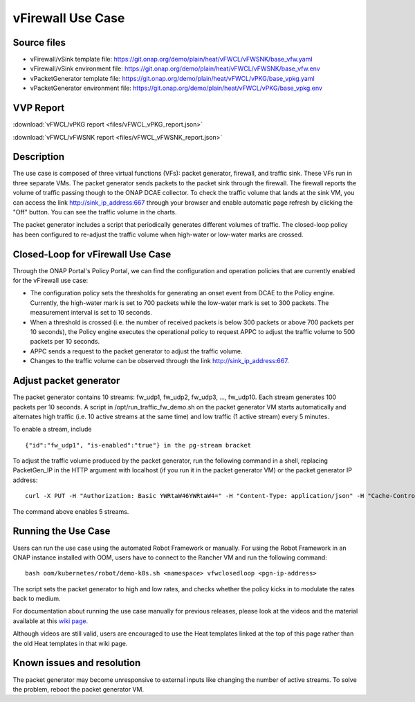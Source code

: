 .. _docs_vfw:

vFirewall Use Case
------------------

Source files
~~~~~~~~~~~~

- vFirewall/vSink template file: https://git.onap.org/demo/plain/heat/vFWCL/vFWSNK/base_vfw.yaml
- vFirewall/vSink environment file: https://git.onap.org/demo/plain/heat/vFWCL/vFWSNK/base_vfw.env

- vPacketGenerator template file: https://git.onap.org/demo/plain/heat/vFWCL/vPKG/base_vpkg.yaml
- vPacketGenerator environment file: https://git.onap.org/demo/plain/heat/vFWCL/vPKG/base_vpkg.env

VVP Report
~~~~~~~~~~

:download:`vFWCL/vPKG report <files/vFWCL_vPKG_report.json>`

:download:`vFWCL/vFWSNK report <files/vFWCL_vFWSNK_report.json>`

Description
~~~~~~~~~~~

The use case is composed of three virtual functions (VFs): packet generator, firewall, and traffic sink. 
These VFs run in three separate VMs. The packet generator sends packets to the packet sink through the firewall. 
The firewall reports the volume of traffic passing though to the ONAP DCAE collector. To check the traffic volume 
that lands at the sink VM, you can access the link http://sink_ip_address:667 through your browser and enable 
automatic page refresh by clicking the "Off" button. You can see the traffic volume in the charts.

The packet generator includes a script that periodically generates different volumes of traffic. The closed-loop 
policy has been configured to re-adjust the traffic volume when high-water or low-water marks are crossed.


Closed-Loop for vFirewall Use Case
~~~~~~~~~~~~~~~~~~~~~~~~~~~~~~~~~~

Through the ONAP Portal's Policy Portal, we can find the configuration and operation policies that are currently 
enabled for the vFirewall use case:

- The configuration policy sets the thresholds for generating an onset event from DCAE to the Policy engine. Currently, the high-water mark is set to 700 packets while the low-water mark is set to 300 packets. The measurement interval is set to 10 seconds.
- When a threshold is crossed (i.e. the number of received packets is below 300 packets or above 700 packets per 10 seconds), the Policy engine executes the operational policy to request APPC to adjust the traffic volume to 500 packets per 10 seconds.
- APPC sends a request to the packet generator to adjust the traffic volume. 
- Changes to the traffic volume can be observed through the link http://sink_ip_address:667.


Adjust packet generator
~~~~~~~~~~~~~~~~~~~~~~~

The packet generator contains 10 streams: fw_udp1, fw_udp2, fw_udp3, ..., fw_udp10. Each stream generates 100 packets 
per 10 seconds. A script in /opt/run_traffic_fw_demo.sh on the packet generator VM starts automatically and alternates high 
traffic (i.e. 10 active streams at the same time) and low traffic (1 active stream) every 5 minutes.

To enable a stream, include

::

 {"id":"fw_udp1", "is-enabled":"true"} in the pg-stream bracket 

To adjust the traffic volume produced by the packet generator, run the following command in a shell, replacing PacketGen_IP in 
the HTTP argument with localhost (if you run it in the packet generator VM) or the packet generator IP address:

::

 curl -X PUT -H "Authorization: Basic YWRtaW46YWRtaW4=" -H "Content-Type: application/json" -H "Cache-Control: no-cache" -d '{"pg-streams":{"pg-stream": [{"id":"fw_udp1", "is-enabled":"true"},{"id":"fw_udp2", "is-enabled":"true"},{"id":"fw_udp3", "is-enabled":"true"},{"id":"fw_udp4", "is-enabled":"true"},{"id":"fw_udp5", "is-enabled":"true"}]}}' "http://PacketGen_IP:8183/restconf/config/sample-plugin:sample-plugin/pg-streams"

The command above enables 5 streams.


Running the Use Case
~~~~~~~~~~~~~~~~~~~~
Users can run the use case using the automated Robot Framework or manually. For using the Robot Framework in an ONAP instance installed with OOM, users have to connect to the Rancher VM and run the following command:

::

  bash oom/kubernetes/robot/demo-k8s.sh <namespace> vfwclosedloop <pgn-ip-address>

The script sets the packet generator to high and low rates, and checks whether the policy kicks in to modulate the rates back to medium.

For documentation about running the use case manually for previous releases, please look at the videos and the material available at this `wiki page`__.

__ https://wiki.onap.org/display/DW/Running+the+ONAP+Demos

Although videos are still valid, users are encouraged to use the Heat templates linked at the top of this page rather than the old Heat templates in that wiki page.

Known issues and resolution
~~~~~~~~~~~~~~~~~~~~~~~~~~~
The packet generator may become unresponsive to external inputs like changing the number of active streams. To solve the problem, reboot the packet generator VM.